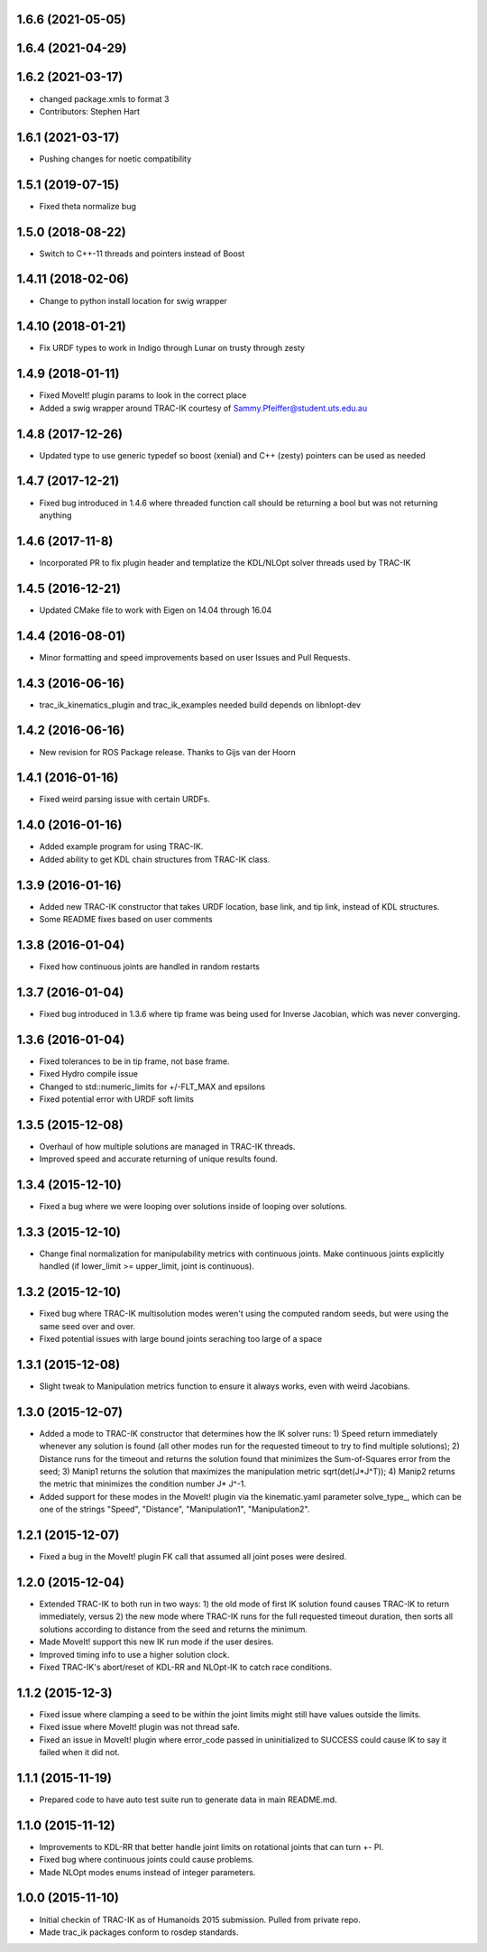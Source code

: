 1.6.6 (2021-05-05)
------------------

1.6.4 (2021-04-29)
------------------

1.6.2 (2021-03-17)
------------------
* changed package.xmls to format 3
* Contributors: Stephen Hart

1.6.1 (2021-03-17)
-------------------
* Pushing changes for noetic compatibility

1.5.1 (2019-07-15)
-------------------
* Fixed theta normalize bug

1.5.0 (2018-08-22)
-------------------
* Switch to C++-11 threads and pointers instead of Boost

1.4.11 (2018-02-06)
-------------------
* Change to python install location for swig wrapper

1.4.10 (2018-01-21)
-------------------
* Fix URDF types to work in Indigo through Lunar on trusty through zesty

1.4.9 (2018-01-11)
------------------
* Fixed MoveIt! plugin params to look in the correct place
* Added a swig wrapper around TRAC-IK courtesy of Sammy.Pfeiffer@student.uts.edu.au

1.4.8 (2017-12-26)
------------------
* Updated type to use generic typedef so boost (xenial) and C++ (zesty) pointers can be used as needed

1.4.7 (2017-12-21)
------------------
* Fixed bug introduced in 1.4.6 where threaded function call should be returning a bool but was not returning anything

1.4.6 (2017-11-8)
------------------
* Incorporated PR to fix plugin header and templatize the KDL/NLOpt solver threads used by TRAC-IK

1.4.5 (2016-12-21)
------------------
* Updated CMake file to work with Eigen on 14.04 through 16.04

1.4.4 (2016-08-01)
------------------
* Minor formatting and speed improvements based on user Issues and Pull Requests.

1.4.3 (2016-06-16)
------------------
* trac_ik_kinematics_plugin and trac_ik_examples needed build depends on libnlopt-dev

1.4.2 (2016-06-16)
------------------
* New revision for ROS Package release.  Thanks to Gijs van der Hoorn

1.4.1 (2016-01-16)
------------------
* Fixed weird parsing issue with certain URDFs.

1.4.0 (2016-01-16)
------------------
* Added example program for using TRAC-IK.
* Added ability to get KDL chain structures from TRAC-IK class.

1.3.9 (2016-01-16)
------------------
* Added new TRAC-IK constructor that takes URDF location, base link, and tip
  link, instead of KDL structures.
* Some README fixes based on user comments

1.3.8 (2016-01-04)
------------------
* Fixed how continuous joints are handled in random restarts

1.3.7 (2016-01-04)
------------------
* Fixed bug introduced in 1.3.6 where tip frame was being used for Inverse
  Jacobian, which was never converging.

1.3.6 (2016-01-04)
------------------
* Fixed tolerances to be in tip frame, not base frame.
* Fixed Hydro compile issue
* Changed to std::numeric_limits for +/-FLT_MAX and epsilons
* Fixed potential error with URDF soft limits

1.3.5 (2015-12-08)
------------------
* Overhaul of how multiple solutions are managed in TRAC-IK threads.
* Improved speed and accurate returning of unique results found.

1.3.4 (2015-12-10)
------------------
* Fixed a bug where we were looping over solutions inside of looping over
  solutions. 

1.3.3 (2015-12-10)
------------------
* Change final normalization for manipulability metrics with continuous
  joints. Make continuous joints explicitly handled (if lower_limit >=
  upper_limit, joint is continuous).

1.3.2 (2015-12-10)
------------------
* Fixed bug where TRAC-IK multisolution modes weren't using the computed
  random seeds, but were using the same seed over and over.
* Fixed potential issues with large bound joints seraching too large of a
  space

1.3.1 (2015-12-08)
------------------
* Slight tweak to Manipulation metrics function to ensure it always works,
  even with weird Jacobians.

1.3.0 (2015-12-07)
------------------
* Added a mode to TRAC-IK constructor that determines how the IK solver
  runs: 1) Speed return immediately whenever any solution is found (all other
  modes run for the requested timeout to try to find multiple solutions); 2)
  Distance runs for the timeout and returns the solution found that minimizes
  the Sum-of-Squares error from the seed; 3) Manip1 returns the solution that
  maximizes the manipulation metric sqrt(det(J*J^T)); 4)  Manip2 returns the
  metric that minimizes the condition number J* J^-1.
* Added support for these modes in the MoveIt! plugin via the kinematic.yaml
  parameter solve_type_, which can be one of the strings "Speed", "Distance",
  "Manipulation1", "Manipulation2".

1.2.1 (2015-12-07)
------------------
* Fixed a bug in the MoveIt! plugin FK call that assumed all joint poses were
  desired.


1.2.0 (2015-12-04)
------------------
* Extended TRAC-IK to both run in two ways: 1) the old mode of first IK
  solution found causes TRAC-IK to return immediately, versus 2) the new mode
  where TRAC-IK runs for the full requested timeout duration, then sorts all
  solutions according to distance from the seed and returns the minimum.
* Made MoveIt! support this new IK run mode if the user desires.
* Improved timing info to use a higher solution clock.
* Fixed TRAC-IK's abort/reset of KDL-RR and NLOpt-IK to catch race
  conditions.

1.1.2 (2015-12-3)
------------------
* Fixed issue where clamping a seed to be within the joint limits might still
  have values outside the limits.
* Fixed issue where MoveIt! plugin was not thread safe.
* Fixed an issue in MoveIt! plugin where error_code passed in uninitialized
  to SUCCESS could cause IK to say it failed when it did not.

1.1.1 (2015-11-19)
------------------
* Prepared code to have auto test suite run to generate data in main
  README.md.


1.1.0 (2015-11-12)
------------------
* Improvements to KDL-RR that better handle joint limits on rotational joints
  that can turn +- PI.
* Fixed bug where continuous joints could cause problems.
* Made NLOpt modes enums instead of integer parameters.


1.0.0 (2015-11-10)
------------------
* Initial checkin of TRAC-IK as of Humanoids 2015 submission.  Pulled from
  private repo.
* Made trac_ik packages conform to rosdep standards.
